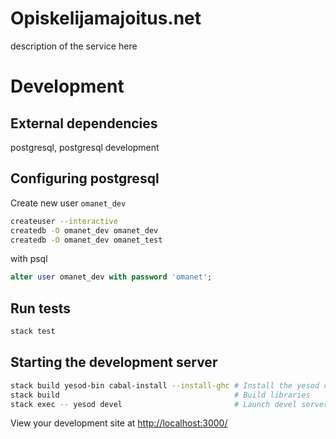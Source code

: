 * Opiskelijamajoitus.net
  description of the service here
* Development
** External dependencies
   postgresql, postgresql development

** Configuring postgresql
   Create new user =omanet_dev=

   #+BEGIN_SRC sh
   createuser --interactive
   createdb -O omanet_dev omanet_dev
   createdb -O omanet_dev omanet_test
   #+END_SRC

   with psql
   #+BEGIN_SRC sql
   alter user omanet_dev with password 'omanet';
   #+END_SRC

** Run tests
   #+BEGIN_SRC sh
   stack test
   #+END_SRC

** Starting the development server
  #+BEGIN_SRC sh
  stack build yesod-bin cabal-install --install-ghc # Install the yesod command line tool
  stack build                                       # Build libraries
  stack exec -- yesod devel                         # Launch devel server
  #+END_SRC

  View your development site at http://localhost:3000/

